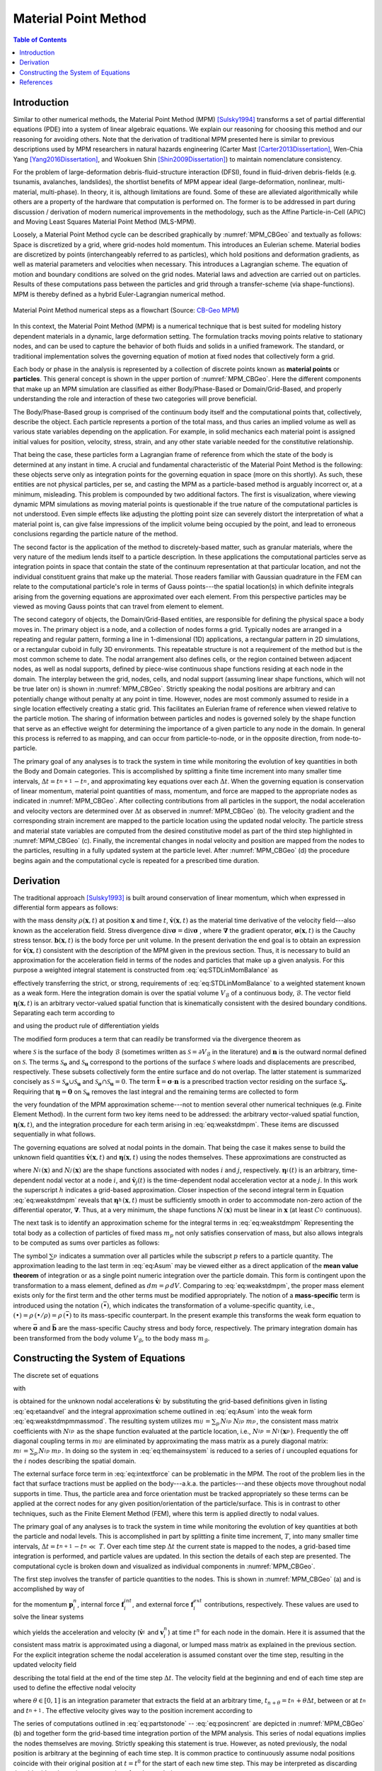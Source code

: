 .. _lbl-mpm:

*********************
Material Point Method
*********************

.. contents:: Table of Contents
    :local:
    :backlinks: none

.. _lbl-mpm-intro:

============
Introduction
============

Similar to other numerical methods, the Material Point Method (MPM) [Sulsky1994]_ transforms a set of partial differential equations (PDE) into a system of linear algebraic equations. We explain our reasoning for choosing this method and our reasoning for avoiding others. Note that the derivation of traditional MPM presented here is similar to previous descriptions used by MPM researchers in natural hazards engineering (Carter Mast [Carter2013Dissertation]_, Wen-Chia Yang [Yang2016Dissertation]_, and Wookuen Shin [Shin2009Dissertation]_) to maintain nomenclature consistency. 


For the problem of large-deformation debris-fluid-structure interaction (DFSI), found in fluid-driven debris-fields (e.g. tsunamis, avalanches, landslides), the shortlist benefits of MPM appear ideal (large-deformation, nonlinear, multi-material, multi-phase). In theory, it is, although limitations are found. Some of these are alleviated algorithmically while others are a property of the hardware that computation is performed on. The former is to be addressed in part during discussion / derivation of modern numerical improvements in the methodology, such as the Affine Particle-in-Cell (APIC) and Moving Least Squares Material Point Method (MLS-MPM).


Loosely, a Material Point Method cycle can be described graphically by :numref:`MPM_CBGeo` and textually as follows: Space is discretized by a grid, where grid-nodes hold momentum. This introduces an Eulerian scheme. Material bodies are discretized by points (interchangeably referred to as particles), which hold positions and deformation gradients, as well as material parameters and velocities when necessary. This introduces a Lagrangian scheme. The equation of motion and boundary conditions are solved on the grid nodes. Material laws and advection are carried out on particles. Results of these computations pass between the particles and grid through a transfer-scheme (via shape-functions). MPM is thereby defined as a hybrid Euler-Lagrangian numerical method. 


.. _MPM_CBGeo:

.. figure:: images/MPM_CBGeoFlowchart.png
   :width: 600px
   :align: center
   :alt: alternate text
   :figclass: align-center

   Material Point Method numerical steps as a flowchart (Source: `CB-Geo MPM <https://www.cb-geo.com/research/mpm/>`_)


In this context, the Material Point Method (MPM) is a numerical technique that is best suited for modeling history dependent materials in a dynamic, large deformation setting. The formulation tracks moving points relative to stationary nodes, and can be used to capture the behavior of both fluids and solids in a unified framework. The standard, or traditional implementation solves the governing equation of motion at fixed nodes that collectively form a grid.  


Each body or phase in the analysis is represented by a collection of discrete points known as **material points** or **particles**. This general concept is shown in the upper portion of :numref:`MPM_CBGeo`. Here the different components that make up an MPM simulation are classified as either Body/Phase-Based or Domain/Grid-Based, and properly understanding the role and interaction of these two categories will prove beneficial.


The Body/Phase-Based group is comprised of the continuum body itself and the computational points that, collectively, describe the object. Each particle represents a portion of the total mass, and thus caries an implied volume as well as various state variables depending on the application. For example, in solid mechanics each material point is assigned initial values for position, velocity, stress, strain, and any other state variable needed for the constitutive relationship. 


That being the case, these particles form a Lagrangian frame of reference from which the state of the body is determined at any instant in time. A crucial and fundamental characteristic of the Material Point Method is the following: these objects serve only as integration points for the governing equation in space (more on this shortly). 
As such, these entities are not physical particles, per se, and casting the MPM as a particle-based method is arguably incorrect or, at a minimum, misleading. This problem is compounded by two additional factors. The first is visualization, where viewing dynamic MPM simulations as moving material points is questionable if the true nature of the computational particles is not understood. Even simple effects like adjusting the plotting point size can severely distort the interpretation of what a material point is, can give false impressions of the implicit volume being occupied by the point, and lead to erroneous conclusions regarding the particle nature of the method. 


The second factor is the application of the method to discretely-based matter, such as granular materials, where the very nature of the medium lends itself to a particle description. 
In these applications the computational particles serve as integration points in space that contain the state of the continuum representation at that particular location, and not the individual constituent grains that make up the material. Those readers familiar with Gaussian quadrature in the FEM can relate to the computational particle's role in terms of Gauss points---the spatial location(s) in which definite integrals arising from the governing equations are approximated over each element. From this perspective particles may be viewed as moving Gauss points that can travel from element to element.

The second category of objects, the Domain/Grid-Based entities, are responsible for defining the physical space a body moves in. The primary object is a node, and a collection of nodes forms a grid. Typically nodes are arranged in a repeating and regular pattern, forming a line in 1-dimensional (1D) applications, a rectangular pattern in 2D simulations, or a rectangular cuboid in fully 3D environments. 
This repeatable structure is not a requirement of the method but is the most common scheme to date. The nodal arrangement also defines cells, or the region contained between adjacent nodes, as well as nodal supports, defined by piece-wise continuous shape functions residing at each node in the domain. The interplay between the grid, nodes, cells, and nodal support (assuming linear shape functions, which will not be true later on) is shown in :numref:`MPM_CBGeo`. Strictly speaking the nodal positions are arbitrary and can potentially change without penalty at any point in time. However, nodes are most commonly assumed to reside in a single location effectively creating a static grid. This facilitates an Eulerian frame of reference when viewed relative to the particle motion. The sharing of information between particles and nodes is governed solely by the shape function that serve as an effective weight for determining the importance of a given particle to any node in the domain. In general this process is referred to as mapping, and can occur from particle-to-node, or in the opposite direction, from node-to-particle. 


The primary goal of any analyses is to track the system in time while monitoring the evolution of key quantities in both the Body and Domain categories. This is accomplished by splitting a finite time increment into many smaller time intervals, :math:`\Delta t=t_{n+1}^{}-t_{n}^{}`, and approximating key equations over each :math:`\Delta t`. 
When the governing equation is conservation of linear momentum, material point quantities of mass, momentum, and force are mapped to the appropriate nodes as indicated in :numref:`MPM_CBGeo`. After collecting contributions from all particles in the support, the nodal acceleration and velocity vectors are determined over :math:`\Delta t` as observed in :numref:`MPM_CBGeo` (b). 
The velocity gradient and the corresponding strain increment are mapped to the particle location using the updated nodal velocity. The particle stress and material state variables are computed from the desired constitutive model as part of the third step highlighted in :numref:`MPM_CBGeo` (c). Finally, the incremental changes in nodal velocity and position are mapped from the nodes to the particles, resulting in a fully updated system at the particle level. After :numref:`MPM_CBGeo` (d) the procedure begins again and the computational cycle is repeated for a prescribed time duration. 

.. _lbl-mpm-derivation:

==========
Derivation
==========

The traditional approach [Sulsky1993]_ is built around conservation of linear momentum, which when expressed in differential form appears as follows:

.. math:: 
    :label: eq:STDLinMomBalance

    \rho\,\dot{\mathbf{v}} = \text{div}{\mathbf{\sigma}} + \mathbf{b} \,\,,

with the mass density :math:`\rho(\mathbf{x},t)` at position :math:`\mathbf{x}` and time :math:`t`, :math:`\dot{\mathbf{v}}(\mathbf{x},t)` as the material time derivative of the velocity field---also known as the acceleration field. Stress divergence  :math:`\text{div}{\mathbf{\sigma}} = \text{div} \mathbf{\sigma}` , where :math:`\mathbf{\nabla}` the gradient operator, :math:`\mathbf{\sigma}(\mathbf{x},t)` is the Cauchy stress tensor. :math:`\mathbf{b}(\mathbf{x},t)` is the body force per unit volume. In the present derivation the end goal is to obtain an expression for :math:`\dot{\mathbf{v}}(\mathbf{x},t)` consistent with the description of the MPM given in the previous section. Thus, it is necessary to build an approximation for the acceleration field in terms of the nodes and particles that make up a given analysis. For this purpose a weighted integral statement is constructed from :eq:`eq:STDLinMomBalance` as

.. math:: 
    :label: eq:STDWeak_1

    \int_{V_{\mathcal{B}}}\, \left(  \rho\,\dot{\mathbf{v}} - \text{div}{\mathbf{\sigma}} - \mathbf{b}   \right)  \cdot\mathbf{\eta}  \,dV = 0\,\,,

effectively transferring the strict, or strong, requirements of :eq:`eq:STDLinMomBalance` to a weighted statement known as a weak form. Here the integration domain is over the spatial volume :math:`V_{\mathcal{B}}` of a continuous body, :math:`\mathcal{B}`.
The vector field :math:`\mathbf{\eta}(\mathbf{x},t)` is an arbitrary vector-valued spatial function that is kinematically consistent with the desired boundary conditions. Separating each term according to

.. math:: 
    :label: eq:STDWeak_2

    \int_{V_{\mathcal{B}}}\,  \rho\, \dot{\mathbf{v}}\cdot\mathbf{\eta}   \,dV  -\int_{V_{\mathcal{B}}}\,   \text{div}{\mathbf{\sigma}}   \cdot\mathbf{\eta}  \,dV     -\int_{V_{\mathcal{B}}}\,  \mathbf{b}  \cdot\mathbf{\eta}   \,dV  = 0\,\,,

and using the product rule of differentiation yields 

.. math:: 
    :label: eq:STDWeak_3

    -\int_{V_{\mathcal{B}}}\,
    \text{div}{\mathbf{\sigma}}
    \cdot\mathbf{\eta}
    \,dV
    =
    -\int_{V_{\mathcal{B}}}\,
    \text{div}{\left(\mathbf{\sigma}\cdot\mathbf{\eta}\right)}
    \,dV
    +\int_{V_{\mathcal{B}}}\,
    \mathbf{\sigma}:\mathbf{\nabla}_{}^{s}\mathbf{\eta}
    \,dV\,\,.

.. At first glance this additional split is meaningless and provides nothing but more book keeping. However, like most things that are done seemingly random in a derivation, this treatment is not baseless and provides a crucial function. 

The modified form produces a term that can readily be transformed via the divergence theorem as

.. math:: 
    :label: eq:STDSurfaceTerm

    \int_{V_{\mathcal{B}}}\,
    \text{div}{\left(\mathbf{\sigma}\cdot\mathbf{\eta}\right)}
    \,dV
    =
    \int_{\mathcal{S}}^{}\,
    \left(\mathbf{\sigma}\cdot\mathbf{n}\right)
    \cdot\mathbf{\eta}
    \,d\mathcal{S}
    =
    \int_{\mathcal{S}_{\mathbf{\sigma}}}^{}\,
    \tilde{\mathbf{t}}
    \cdot\mathbf{\eta}
    \,d\mathcal{S}
    +
    \int_{\mathcal{S}_\mathbf{u}}^{}\,
    \left(\mathbf{\sigma}\cdot\mathbf{n}\right)
    \cdot\mathbf{\eta}
    \,d\mathcal{S}
    \,\,,

where :math:`\mathcal{S}` is the surface of the body :math:`\mathcal{B}` (sometimes written as :math:`\mathcal{S}=\partial V_{\mathcal{B}}` in the literature) and :math:`\mathbf{n}` is the outward normal defined on :math:`\mathcal{S}`. The terms :math:`\mathcal{S}_{\mathbf{\sigma}}` and :math:`\mathcal{S}_\mathbf{u}` correspond to the portions of the surface :math:`\mathcal{S}` where loads and displacements are prescribed, respectively. These subsets collectively form the entire surface and do not overlap. 
The latter statement is summarized concisely as :math:`\mathcal{S} = \mathcal{S}_{\mathbf{\sigma}}\cup\mathcal{S}_\mathbf{u}` and :math:`\mathcal{S}_{\mathbf{\sigma}}\cap\mathcal{S}_\mathbf{u}=0`.
The term :math:`\tilde{\mathbf{t}}=\mathbf{\sigma}\cdot\mathbf{n}` is a prescribed traction vector residing on the surface :math:`\mathcal{S}_{\mathbf{\sigma}}`. Requiring that :math:`\mathbf{\eta} = \mathbf{0}` on :math:`\mathcal{S}_\mathbf{u}` removes the last integral and the remaining terms are collected to form

.. math:: 
    :label: eq:weakstdmpm

    \int_{V_{\mathcal{B}}} \dot{\mathbf{v}} \cdot \mathbf{\eta}\,\rho\,dV
    =-\int_{V_{\mathcal{B}}} \mathbf{\sigma}:\mathbf{\nabla}_{}^{s}\mathbf{\eta}\, dV
    +\int_{V_{\mathcal{B}}} \mathbf{b} \cdot \mathbf{\eta}\, dV
    +\int_{\mathcal{S}_{\mathbf{\sigma}}} \, \tilde{\mathbf{t}} \cdot \mathbf{\eta}\, d\mathcal{S} \,\,,

the very foundation of the MPM approximation scheme---not to mention several other numerical techniques (e.g. Finite Element Method). In the current form two key items need to be addressed: the arbitrary vector-valued spatial function, :math:`\mathbf{\eta}(\mathbf{x},t)`, and the integration procedure for each term arising in :eq:`eq:weakstdmpm`. These items are discussed sequentially in what follows. 

The governing equations are solved at nodal points in the domain. That being the case it makes sense to build the unknown field quantities :math:`\dot{\mathbf{v}}(\mathbf{x},t)` and :math:`\mathbf{\eta}(\mathbf{x},t)` using the nodes themselves. These approximations are constructed as

.. math::
    :label: eq:etaandvel

    \mathbf{\eta}(\mathbf{x},t)\approx\mathbf{\eta}^h_{}(\mathbf{x},t) := \sum_{i}^{}\,N_{i}^{}(\mathbf{x})\,\mathbf{\eta}_{i}^{}(t) \quad \text{ and } \quad
    \dot{\mathbf{v}}(\mathbf{x},t)\approx\dot{\mathbf{v}}^h_{}(\mathbf{x},t) := \sum_{j}^{}\,N_{j}^{}(\mathbf{x})\,\dot{\mathbf{v}}_{j}^{}(t)

where :math:`N_{i}^{}(\mathbf{x})` and :math:`N_{j}^{}(\mathbf{x})` are the shape functions associated with nodes :math:`i` and :math:`j`, respectively.
:math:`\mathbf{\eta}_i^{}(t)` is an arbitrary, time-dependent nodal vector at a node :math:`i`, and :math:`\dot{\mathbf{v}}_{j}(t)` is the time-dependent nodal acceleration vector at a node :math:`j`. In this work the superscript :math:`h` indicates a grid-based approximation. Closer inspection of the second integral term in Equation :eq:`eq:weakstdmpm` reveals that :math:`\mathbf{\eta}^h_{}(\mathbf{x},t)` must be sufficiently smooth in order to accommodate non-zero action of the differential operator, :math:`\mathbf{\nabla}`. Thus, at a very minimum, the shape functions :math:`N_{}^{}(\mathbf{x})` must be linear in :math:`\mathbf{x}` (at least :math:`C^0_{}` continuous).

The next task is to identify an approximation scheme for the integral terms in :eq:`eq:weakstdmpm` Representing the total body as a collection of particles of fixed mass :math:`m_p` not only satisfies conservation of mass, but also allows integrals to be computed as sums over particles as follows:

.. math:: 
    :label: eq:Asum

    \begin{eqnarray}
        \int_{V_{\mathcal{B}}} \left( \bullet \right)\,\rho\,dV &= \sum_{p}^{}\,\int_{V_{p}} \left( \bullet \right)\,\rho_p\,dV_p \\
        &= \sum_{p}^{}\,\int_{m_{p}} \left( \bullet \right)\,dm_p \\
        &\approx \sum_{p}^{}\,\left( \bullet \right)_p\,m_{p} \,\,.
    \end{eqnarray}

The symbol :math:`\sum_{p}^{}` indicates a summation over all particles while the subscript :math:`p` refers to a particle quantity. The approximation leading to the last term in :eq:`eq:Asum` may be viewed either as a direct application of the **mean value theorem** of integration or as a single point numeric integration over the particle domain. This form is contingent upon the transformation to a mass element, defined as :math:`dm=\rho\,dV`. Comparing to :eq:`eq:weakstdmpm`, the proper mass element exists only for the first term and the other terms must be modified appropriately. The notion of a **mass-specific** term is introduced using the notation :math:`(\bar{\bullet})`, which indicates the transformation of a volume-specific quantity, i.e., :math:`\left(\bullet\right) = \rho\,(\bullet/\rho) = \rho\,(\bar{\bullet})` to its mass-specific counterpart. In the present example this transforms the weak form equation to

.. math::
    :label: eq:weakstdmpmmassmod

    \int_{m_{\mathcal{B}}} \dot{\mathbf{v}} \cdot \mathbf{\eta} \,dm = -\int_{m_{\mathcal{B}}} \bar{\mathbf{\sigma}}:\mathbf{\nabla}_{}^{s}\mathbf{\eta}\, dm 
    +\int_{m_{\mathcal{B}}} \bar{\mathbf{b}}\cdot\mathbf{\eta} \, dm 
    +\int_{\mathcal{S}_{\mathbf{\sigma}}} \, \tilde{\mathbf{t}}\cdot\mathbf{\eta} \, d\mathcal{S}  \,\,, 

where :math:`\bar{\mathbf{\sigma}}` and :math:`\bar{\mathbf{b}}` are the mass-specific Cauchy stress and body force, respectively. The primary integration domain has been transformed from the body volume :math:`V_{\mathcal{B}}`, to the body mass :math:`m_{\mathcal{B}}`.

.. \subsection{Constructing the System of Equations}

.. \label{Sec:MPM_ConstructingTheSystemOfEquations}

.. _lbl-mpm-soe:

====================================
Constructing the System of Equations
====================================

The discrete set of equations 

.. math::
    :label: eq:themainsystem

    \sum_j\,m_{ij}^{}\, \dot{\mathbf{v}}_j^{} = \mathbf{f}_{i}^{int} + \mathbf{f}_{i}^{ext} \,,


with

.. math::
    :label: eq:intextforce

    \begin{eqnarray}
        \mathbf{f}_{i}^{int} = -\sum_p\,\bar{\mathbf{\sigma}}_p^{} \cdot \mathbf{\nabla} N_{ip}^{} \, m_p^{}\,.
        \hspace{0.375in}
        \textrm{and}
        \hspace{0.375in}
        \mathbf{f}_{i}^{ext}= \sum_p\, \bar{\mathbf{b}}_p^{}\,N_{ip}^{}\,m_p^{}
        + \int_{\mathcal{S}_{\mathbf{\sigma}}} \, \tilde{\mathbf{t}}\,N_{ip}^{} \, dS
    \end{eqnarray}

is obtained for the unknown nodal accelerations :math:`\dot{\mathbf{v}}_j^{}` by substituting the grid-based definitions given in listing :eq:`eq:etaandvel` and the integral approximation scheme outlined in :eq:`eq:Asum` into the weak form :eq:`eq:weakstdmpmmassmod`. The resulting system utilizes :math:`m_{ij}^{}=\sum_p\,N_{ip}^{}\,N_{jp}^{}\,m_p^{}`, the consistent mass matrix coefficients with :math:`N_{ip}^{}` as the shape function evaluated at the particle location, i.e., :math:`N_{ip}^{} = N_i^{}(\mathbf{x}_p^{})`. Frequently the off diagonal coupling terms in :math:`m_{ij}^{}` are eliminated by approximating the mass matrix as a purely diagonal matrix: :math:`m_{i}^{}=\sum_p\,N_{ip}^{}\,m_p^{}`. In doing so the system in :eq:`eq:themainsystem` is reduced to a series of :math:`i` uncoupled equations for the :math:`i` nodes describing the spatial domain.

The external surface force term in :eq:`eq:intextforce` can be problematic in the MPM. The root of the problem lies in the fact that surface tractions must be applied on the body---a.k.a. the particles---and these objects move throughout nodal supports in time. Thus, the particle area and force orientation must be tracked appropriately so these terms can be applied at the correct nodes for any given position/orientation of the particle/surface. This is in contrast to other techniques, such as the Finite Element Method (FEM), where this term is applied directly to nodal values. 

..  In these cases both the magnitude and direction of the applied force can vary with time, but not the actual nodes these forces are applied to. One possible treatment of this term in the context of the MPM is provided in Chapter~\ref{Ch:ComputationalFramework}.

..  in Appendix~\ref{sec:grideqs}. Next the particle state is updated as outlined in~Appendix~\ref{sec:particleeqs}. The time step concludes with the particle position update as listed in Appendix~\ref{sec:A1.3}.

The primary goal of any analyses is to track the system in time while monitoring the evolution of key quantities at both the particle and nodal levels. This is accomplished in part by splitting a finite time increment, :math:`T`, into many smaller time intervals, :math:`\Delta t=t_{}^{n+1}-t_{}^{n}\ll~T`. Over each time step :math:`\Delta t` the current state is mapped to the nodes, a grid-based time integration is performed, and particle values are updated. In this section the details of each step are presented. The computational cycle is broken down and visualized as individual components in :numref:`MPM_CBGeo`.

The first step involves the transfer of particle quantities to the nodes. This is shown in :numref:`MPM_CBGeo` (a) and is accomplished by way of 

.. math::
    :label: eq:partstonode

    \begin{eqnarray}
        \mathbf{p}_{i}^{n}=\sum_p N_{ip}^{}\,m_p^{}\,\mathbf{v}_{p}^{n}
        \hspace{0.125in}
        \textrm{,}
        \hspace{0.125in}
        \mathbf{f}_{i}^{int} = -\sum_p\,\bar{\mathbf{\sigma}}_p^{} \cdot \mathbf{\nabla} N_{ip}^{} \, m_p^{}\,
    \nonumber
    \\
        \hspace{0.25in}
        \textrm{and}
        \hspace{0.25in}
        \mathbf{f}_{i}^{ext} = \sum_p\, \bar{\mathbf{b}}_p^{}\,N_{ip}^{}\,m_p^{}
        + \int_{\mathcal{S}_{\mathbf{\sigma}}} \, \tilde{\mathbf{t}}\,N_{ip}^{} \, dS
    \end{eqnarray}


for the momentum :math:`\mathbf{p}_{i}^{n}`, internal force :math:`\mathbf{f}_{i}^{int}`, and external force :math:`\mathbf{f}_{i}^{ext}` contributions, respectively. These values are used to solve the linear systems

.. math::
    :label: eq:nodalsolutions

    \begin{eqnarray}
        \dot{\mathbf{v}}_i^{} = \frac{1}{m_{i}}\left(\mathbf{f}_{i}^{int} + \mathbf{f}_{i}^{ext}\right)
        \hspace{0.25in}
        \textrm{and}
        \hspace{0.25in}
        \mathbf{v}_{i}^{n} =  \frac{\mathbf{p}_{i}^{n}}{m_{i}} \,\,,
    \end{eqnarray}

which yields the acceleration and velocity (:math:`\dot{\mathbf{v}}_i^{}` and :math:`\mathbf{v}_{i}^{n}`) at time :math:`t^{n}` for each node in the domain. Here it is assumed that the consistent mass matrix is approximated using a diagonal, or lumped mass matrix as explained in the previous section. For the explicit integration scheme the nodal acceleration is assumed constant over the time step, resulting in the updated velocity field 

.. math::
    :label: eq:velupdated

    \mathbf{v}_{i}^{n+1} =\mathbf{v}_{i,n}^{} + \Delta\mathbf{v}_i^{}
    \hspace{0.25in}
    \textrm{with velocity increment}
    \hspace{0.25in}
    \Delta\mathbf{v}_i^{}= \Delta t\,\dot{\mathbf{v}}_{i}^{}

describing the total field at the end of the time step :math:`\Delta t`. The velocity field at the beginning and end of each time step are used to define the effective nodal velocity  

.. math::
    :label: eq:veleffective

    \mathbf{v}_{i}^{n+\theta} = (1 - \theta)\,\mathbf{v}_{i}^{n} + \theta\,\mathbf{v}_{i}^{n+1} \,\,,

where :math:`\theta\in[0,1]` is an integration parameter that extracts the field at an arbitrary time, :math:`t_{n+\theta} = t_n^{} + \theta\Delta t`, between or at :math:`t_{n}^{}` and :math:`t_{n+1}^{}`. The effective velocity gives way to the position increment according to

.. math::
    :label: eq:posincrent

    \Delta\mathbf{x}_i^{} = \mathbf{v}_{i}^{n+\theta}\,\Delta t \,\,.

The series of computations outlined in :eq:`eq:partstonode` -- :eq:`eq:posincrent` are depicted in :numref:`MPM_CBGeo` (b) and together form the grid-based time integration portion of the MPM analysis. This series of nodal equations implies the nodes themselves are moving. Strictly speaking this statement is true. However, as noted previously, the nodal position is arbitrary at the beginning of each time step. It is common practice to continuously assume nodal positions coincide with their original position at :math:`t=t^{0}` for the start of each new time step. This may be interpreted as discarding the old grid and creating a new series of nodes each time step.

..  \footnote{Such an interpretation is fine for this discussion but could be regarded as wasteful from a computational perspective if an object-oriented approach is employed and . Thus, an alternative approach is to understand the role these nodes serve in the MPM and continuously re-use each node from the original position.}.

At this stage in the computational cycle the motion at the nodes is well defined over the time step and will not change. Therefore the resulting deformation, incurred in an incremental fashion as a result of the change in motion, is determined based on the last known state. This stage is represented in :numref:`MPM_CBGeo` (c). The velocity gradient is computed at the particle level according to

.. math::
    :label: eq:partvelgrad

    \mathbf{\nabla}\mathbf{v}_{p}^{h,n+\theta} = \sum_i \mathbf{v}_{i}^{n+\theta}\otimes\mathbf{\nabla}\,N_{ip} \,\,.


Multiple deformation, or strain, measures exist depending on the type of analysis. A single presentation cannot possibly accommodate all the options in this regard. This section will focus on a large deformation measure obtainable from the incremental deformation gradient:

.. math::
    :label: eq:incdefgrad

    \mathbf{f}_{p} = \mathbf{1} + \Delta t\,\mathbf{\nabla}\mathbf{v}_{p}^{h,n+\theta} \,\,.

The particle strain is updated according to

.. math::
    :label: eq:updatedpartstrain

    \mathbf{\varepsilon}_{p}^{n+1} = \tilde{\mathbf{\varepsilon}}(\mathbf{\varepsilon}_{p}^{n}, \mathbf{f}_{p}^{})

where :math:`\tilde{\mathbf{\varepsilon}}` is a general strain function of the known deformation state at :math:`t^{n}` and the incremental change over the time step. The strain function can take many forms and be dependent on other quantities, but this is beyond the scope of the current section.

The particle stress is determined from

.. math::
    :label: eq:generalstresspart

    \bar{\mathbf{\sigma}}_{p}^{n+1} = \frac{\partial \bar{\varPsi}(\mathbf{\varepsilon}_{p}^{n+1})}{\partial\mathbf{\varepsilon}_{p}^{n+1}} \,\,,

where :math:`\bar{\varPsi}` is the mass specific free energy function. Much like the strain function, :math:`\tilde{\mathbf{\varepsilon}}`, the free energy function is typically cast in terms of several additional variables, including state dependent quantities required for elastoplastic constitutive laws. For the time being these details are omitted. The key point to take from this presentation is the stress is a function of the updated strain. This implies a hierarchical structure that may be exploited. For the special case of a linear elastic material, the particle stress is obtained as

.. math::
    :label: eq:generalstresslinelastic

    \bar{\mathbf{\sigma}}_{p}^{n+1} = \frac{K}{\rho_{0}} (\text{tr}{\mathbf{\varepsilon}_{p}^{n+1}})\, \mathbf{1} + \frac{2\,G}{\rho_{0}}\text{dev}{\mathbf{\varepsilon}_{p}^{n+1}}

with initial mass density :math:`\rho_{0}`, bulk modulus :math:`K`, and shear modulus :math:`G`. The terms :math:`\text{tr}(\bullet)` and :math:`\text{dev} (\bullet)` are the standard trace and deviatoric operators on a second order tensor.

Depicted in :numref:`MPM_CBGeo`, the final portion of the computational cycle is the particle velocity and position update

.. math::
    :label: eq:generalposvelupdate

    \mathbf{v}_{p}^{n+1} = \mathbf{v}_{p}^{n} + \sum_i\,N_{ip}^{}\,\Delta \mathbf{v}_i^{}
    \hspace{0.25in}
    \textrm{and}
    \hspace{0.25in}
    \mathbf{x}_{p}^{n+1} = \mathbf{x}_{p}^{n} + \sum_i\,N_{ip}^{}\,\Delta \mathbf{x}_i^{} \,\,,

obtained from the incremental change in nodal velocity and position over the time step. Upon completion of this last step the cycle repeats until the analysis time reaches a user prescribed value.

The details provided here highlight the very basics of the Material Point Method. Of course, this traditional form is subject to change depending on the implementation strategy or details arising due to the extension of the traditional framework.

..  or any one of the several modifications discussed in the remainder of this chapter. The current state of the literature is examined next.




.. Discretization
.. ------------------
.. The discretization procedure used in the MPM involves two steps, namely

.. * The integration of the PDE's and their transformation into a form of the balance equations over a single element. This process involves modification of the integrals, both surface and volume, into discrete algebraic relations over elements. 

.. * In the second step, interpolation profiles are chosen to approximate the value of variables inside the element. Further on, these interpolation profiles are used to related the cell values to the surface values.

.. In this technical manual, we will give a brief overview of both the procedures. A more detailed technical outlook can be found in the literature, [MoMaDa2016]_ .

.. General overview
.. ^^^^^^^^^^^^^^^^^^^
.. MPM revolves around conservation of quantities such as mass, momentum and energy, typically associated with fluid mechanics problems. Since this method is based on applying conservation principles over each control volume, global conservation of each quantity is already ensured. One of the first objectives of MPM is discretization or dividing the physical domain into a finite number of small control volumes or cells. There is no restriction on the shape of the control volume although it is necessary that the resulting volume is convex and the faces that make up the control volume should be planar (3D) and bounded by straight edges (2D). All data about the control variables are stored at the centroid of each control volume and extra boundary nodes are often added for convenience. 


.. _lbl-mpm-references:

==========
References
==========
.. [Carter2013Dissertation] Mast, C. M. (2013). Modeling Landslide-Induced Flow Interactions with Structures using the Material Point Method. PhD thesis. University of Washington, Seattle, WA. https://digital.lib.washington.edu/researchworks/bitstream/handle/1773/23580/Mast_washington_0250E_11795.pdf?sequence=1

.. [Shin2009Dissertation] Shin, W. (2009). Modeling Mixing and Separation of Solid Matter and Fluid in Landslides and Debris Flows by Representing the Multiphase Material through Distinct Phases. PhD thesis. University of Washington, Seattle, WA.

.. [Sulsky1993] Sulsky, D., Chen, Z., & Schreyer, H. L. (1993). A particle method for history-dependent materials. Other Information: PBD: Jun 1993. https://doi.org/10.2172/10177049

.. [Sulsky1994] Sulsky, D., Chen, Z., & Schreyer, H. L. (1994). A particle method for history-dependent materials. Computer Methods in Applied Mechanics and Engineering, 118(1), 179-196. https://doi.org/https://doi.org/10.1016/0045-7825(94)90112-0

.. [Yang2016Dissertation] Yang, W.-C. (2016). Study of Tsunami-Induced Fluid and Debris Load on Bridges using the Material Point Method. PhD thesis. University of Washington, Seattle, WA.

